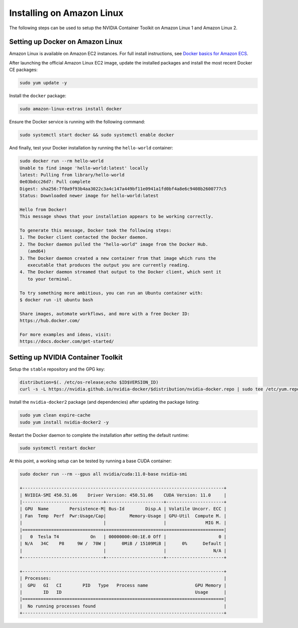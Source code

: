 Installing on Amazon Linux 
----------------------------
The following steps can be used to setup the NVIDIA Container Toolkit on Amazon Linux 1 and Amazon Linux 2.

Setting up Docker on Amazon Linux
++++++++++++++++++++++++++++++++++
Amazon Linux is available on Amazon EC2 instances. For full install instructions, see `Docker basics for Amazon ECS <https://docs.aws.amazon.com/AmazonECS/latest/developerguide/docker-basics.html#install_docker>`_.

After launching the official Amazon Linux EC2 image, update the installed packages and install the most recent Docker CE packages: 

.. code-block:: bash

   sudo yum update -y

Install the ``docker`` package:

.. code-block:: bash
   
   sudo amazon-linux-extras install docker

Ensure the Docker service is running with the following command:

.. code-block:: bash

   sudo systemctl start docker && sudo systemctl enable docker

And finally, test your Docker installation by running the ``hello-world`` container:

.. code-block:: bash

   sudo docker run --rm hello-world
   Unable to find image 'hello-world:latest' locally
   latest: Pulling from library/hello-world
   0e03bdcc26d7: Pull complete
   Digest: sha256:7f0a9f93b4aa3022c3a4c147a449bf11e0941a1fd0bf4a8e6c9408b2600777c5
   Status: Downloaded newer image for hello-world:latest

   Hello from Docker!
   This message shows that your installation appears to be working correctly.

   To generate this message, Docker took the following steps:
   1. The Docker client contacted the Docker daemon.
   2. The Docker daemon pulled the "hello-world" image from the Docker Hub.
      (amd64)
   3. The Docker daemon created a new container from that image which runs the
      executable that produces the output you are currently reading.
   4. The Docker daemon streamed that output to the Docker client, which sent it
      to your terminal.

   To try something more ambitious, you can run an Ubuntu container with:
   $ docker run -it ubuntu bash

   Share images, automate workflows, and more with a free Docker ID:
   https://hub.docker.com/

   For more examples and ideas, visit:
   https://docs.docker.com/get-started/


Setting up NVIDIA Container Toolkit
+++++++++++++++++++++++++++++++++++

Setup the ``stable`` repository and the GPG key:

.. code-block:: bash

   distribution=$(. /etc/os-release;echo $ID$VERSION_ID)
   curl -s -L https://nvidia.github.io/nvidia-docker/$distribution/nvidia-docker.repo | sudo tee /etc/yum.repos.d/nvidia-docker.repo

Install the ``nvidia-docker2`` package (and dependencies) after updating the package listing:

.. code-block:: bash

   sudo yum clean expire-cache
   sudo yum install nvidia-docker2 -y

Restart the Docker daemon to complete the installation after setting the default runtime:

.. code-block:: bash

   sudo systemctl restart docker

At this point, a working setup can be tested by running a base CUDA container:

.. code-block:: bash

   sudo docker run --rm --gpus all nvidia/cuda:11.0-base nvidia-smi

   +-----------------------------------------------------------------------------+
   | NVIDIA-SMI 450.51.06    Driver Version: 450.51.06    CUDA Version: 11.0     |
   |-------------------------------+----------------------+----------------------+
   | GPU  Name        Persistence-M| Bus-Id        Disp.A | Volatile Uncorr. ECC |
   | Fan  Temp  Perf  Pwr:Usage/Cap|         Memory-Usage | GPU-Util  Compute M. |
   |                               |                      |               MIG M. |
   |===============================+======================+======================|
   |   0  Tesla T4            On   | 00000000:00:1E.0 Off |                    0 |
   | N/A   34C    P8     9W /  70W |      0MiB / 15109MiB |      0%      Default |
   |                               |                      |                  N/A |
   +-------------------------------+----------------------+----------------------+

   +-----------------------------------------------------------------------------+
   | Processes:                                                                  |
   |  GPU   GI   CI        PID   Type   Process name                  GPU Memory |
   |        ID   ID                                                   Usage      |
   |=============================================================================|
   |  No running processes found                                                 |
   +-----------------------------------------------------------------------------+
